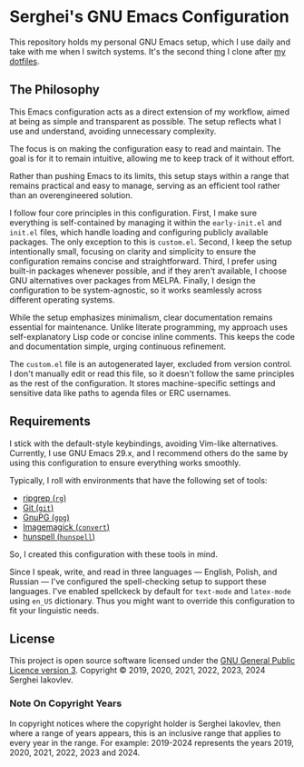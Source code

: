 
* Serghei's GNU Emacs Configuration

This repository holds my personal GNU Emacs setup, which I use daily
and take with me when I switch systems. It's the second thing I clone
after [[https://github.com/sergeyklay/dotfiles][my dotfiles]].

** The Philosophy

This Emacs configuration acts as a direct extension of my workflow,
aimed at being as simple and transparent as possible. The setup
reflects what I use and understand, avoiding unnecessary complexity.

The focus is on making the configuration easy to read and
maintain. The goal is for it to remain intuitive, allowing me to keep
track of it without effort.

Rather than pushing Emacs to its limits, this setup stays within a
range that remains practical and easy to manage, serving as an
efficient tool rather than an overengineered solution.

I follow four core principles in this configuration. First, I make
sure everything is self-contained by managing it within the
=early-init.el= and =init.el= files, which handle loading and
configuring publicly available packages. The only exception to this is
=custom.el=. Second, I keep the setup intentionally small, focusing on
clarity and simplicity to ensure the configuration remains concise and
straightforward. Third, I prefer using built-in packages whenever
possible, and if they aren't available, I choose GNU alternatives over
packages from MELPA. Finally, I design the configuration to be
system-agnostic, so it works seamlessly across different operating
systems.

While the setup emphasizes minimalism, clear documentation remains
essential for maintenance. Unlike literate programming, my approach
uses self-explanatory Lisp code or concise inline comments. This keeps
the code and documentation simple, urging continuous refinement.

The =custom.el= file is an autogenerated layer, excluded from version
control. I don't manually edit or read this file, so it doesn't follow
the same principles as the rest of the configuration. It stores
machine-specific settings and sensitive data like paths to agenda
files or ERC usernames.

** Requirements

I stick with the default-style keybindings, avoiding Vim-like
alternatives. Currently, I use GNU Emacs 29.x, and I recommend others
do the same by using this configuration to ensure everything works
smoothly.

Typically, I roll with environments that have the following set of
tools:

- [[https://github.com/BurntSushi/ripgrep][ripgrep (=rg=)]]
- [[https://git-scm.com][Git (=git=)]]
- [[https://www.gnupg.org][GnuPG (=gpg=)]]
- [[https://imagemagick.org][Imagemagick (=convert=)]]
- [[https://hunspell.github.io/][hunspell (=hunspell=)]]

So, I created this configuration with these tools in mind.

Since I speak, write, and read in three languages — English, Polish,
and Russian — I've configured the spell-checking setup to support
these languages. I've enabled spellckeck by default for =text-mode= and
=latex-mode= using =en_US= dictionary. Thus you might want to override
this configuration to fit your linguistic needs.

** License

This project is open source software licensed under the
[[https://github.com/sergeyklay/.emacs.d/blob/master/LICENSE][GNU General Public Licence version 3]].
Copyright © 2019, 2020, 2021, 2022, 2023, 2024 Serghei Iakovlev.

*** Note On Copyright Years

In copyright notices where the copyright holder is Serghei Iakovlev,
then where a range of years appears, this is an inclusive range that
applies to every year in the range.  For example: 2019-2024 represents
the years 2019, 2020, 2021, 2022, 2023 and 2024.
